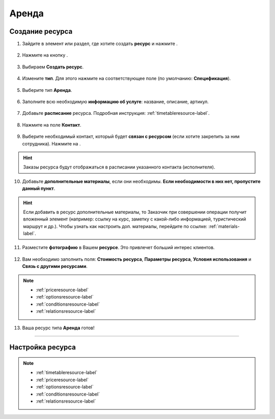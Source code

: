 .. _rent-resource-label:

======
Аренда
======

----------------
Создание ресурса
----------------

1. Зайдите в элемент или раздел, где хотите создать **ресурс** и нажмите |плюс|.

    .. |плюс| image:: media/plus.png
        :scale: 42 %

.. figure:: media/resource-rent/resource1.png
    :scale: 42 %
    :alt: alternate text
    :align: center

2. Нажмите на кнопку |массив|.

    .. |массив| image:: media/reserved.png
        :scale: 42 %

.. figure:: media/resource-rent/resource2.png
    :scale: 42 %
    :alt: alternate text
    :align: center

3. Выбираем **Создать ресурс**.

.. figure:: media/resource-rent/resource3.png
    :scale: 42 %
    :alt: alternate text
    :align: center

4. Измените **тип**. Для этого нажмите на соответствующее поле (по умолчанию: **Спецификация**).

.. figure:: media/resource-rent/resource4.png
    :scale: 42 %
    :alt: alternate text
    :align: center

5. Выберите тип **Аренда**.

.. figure:: media/resource-rent/resource5.png
    :scale: 42 %
    :alt: alternate text
    :align: center

6. Заполните всю необходимую **информацию об услуге**: название, описание, артикул.

.. figure:: media/resource-rent/resource6.png
    :scale: 42 %
    :alt: alternate text
    :align: center

7. Добавьте **расписание** ресурса. Подробная инструкция: :ref:`timetableresource-label`.

.. figure:: media/resource-rent/resource7.png
    :scale: 42 %
    :alt: alternate text
    :align: center

8. Нажмите на поле **Контакт**.

.. figure:: media/resource-rent/resource8.png
    :scale: 42 %
    :alt: alternate text
    :align: center

9. Выберите необходимый контакт, который будет **связан с ресурсом** (если хотите закрепить за ним сотрудника). Нажмите на |галка|.

    .. |галка| image:: media/galka.png
        :scale: 42 %

.. hint:: Заказы ресурса будут отображаться в расписании указанного контакта (исполнителя).

.. figure:: media/resource-rent/resource9.png
    :scale: 42 %
    :alt: alternate text
    :align: center

10.  Добавьте **дополнительные материалы**, если они необходимы. **Если необходимости в них нет, пропустите данный пункт**.

.. hint:: Если добавить в ресурс дополнительные материалы, то Заказчик при совершении операции получит вложенный элемент (например: ссылку на курс, заметку с какой-либо информацией, туристический маршрут и др.). Чтобы узнать как настроить доп. материалы, перейдите по ссылке: :ref:`materials-label`.

.. figure:: media/resource-rent/resource10.png
    :scale: 42 %
    :alt: alternate text
    :align: center

11.  Разместите **фотографию** в Вашем **ресурсе**. Это привлечет больший интерес клиентов.

.. figure:: media/resource-rent/resource11.png
    :scale: 42 %
    :alt: alternate text
    :align: center

12. Вам необходимо заполнить поля: **Стоимость ресурса**, **Параметры ресурса**, **Условия использования** и **Связь с другими ресурсами**.

.. note::

    * :ref:`priceresource-label`
    * :ref:`optionsresource-label`
    * :ref:`conditionsresource-label`
    * :ref:`relationsresource-label`
    
.. figure:: media/resource-rent/resource12.png
    :scale: 42 %
    :alt: alternate text
    :align: center

13.  Ваша ресурс типа **Аренда** готов!

.. figure:: media/resource-rent/resource13.png
    :scale: 42 %
    :alt: alternate text
    :align: center

--------------------

-----------------
Настройка ресурса
-----------------

.. note::

    * :ref:`timetableresource-label`
    * :ref:`priceresource-label`
    * :ref:`optionsresource-label`
    * :ref:`conditionsresource-label`
    * :ref:`relationsresource-label`

.. raw:: html
   
   <torrow-widget
      id="torrow-widget"
      url="https://web.torrow.net/app/tabs/tab-search/service;id=103edf7f8c4affcce3a659502c23a?closeButtonHidden=true&tabBarHidden=true"
      modal="right"
      modal-active="false"
      show-widget-button="true"
      button-text="Заявка эксперту"
      modal-width="550px"
      button-style = "rectangle"
      button-size = "60"
      button-y = "top"
   ></torrow-widget>
   <script src="https://cdn.jsdelivr.net/gh/torrowtechnologies/torrow-widget@1/dist/torrow-widget.min.js" defer></script>

.. raw:: html

   <script src="https://code.jivo.ru/widget/m8kFjF91Tn" async></script>